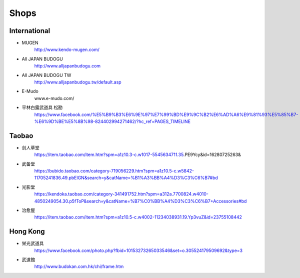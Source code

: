 ﻿******************************************************
Shops
******************************************************

International
==================

- MUGEN
	| http://www.kendo-mugen.com/

- All JAPAN BUDOGU
	| http://www.alljapanbudogu.com

- All JAPAN BUDOGU TW
	| http://www.alljapanbudogu.tw/default.asp

- E-Mudo
	| www.e-mudo.com/
	
- 平林白露武道具 松勘 
	| https://www.facebook.com/%E5%B9%B3%E6%9E%97%E7%99%BD%E9%9C%B2%E6%AD%A6%E9%81%93%E5%85%B7-%E6%9D%BE%E5%8B%98-824402994271462/?hc_ref=PAGES_TIMELINE

	
Taobao
==================
- 剑人草堂
	| https://item.taobao.com/item.htm?spm=a1z10.3-c.w1017-5545634711.35.PE9Ycy&id=16280725263&

- 武备堂
	| https://bubido.taobao.com/category-719056229.htm?spm=a1z10.5-c.w5842-11705241836.49.pbElGN&search=y&catName=%B1%A3%BB%A4%D3%C3%C6%B7#bd

- 光影堂
	| https://kendoka.taobao.com/category-341491752.htm?spm=a312a.7700824.w4010-4850249054.30.p5fToP&search=y&catName=%B7%C0%BB%A4%D3%C3%C6%B7+Accessories#bd

- 治愈屋
	| https://item.taobao.com/item.htm?spm=a1z10.5-c.w4002-11234038931.19.Yp3vuZ&id=23755108442

	
Hong Kong
==================
- 栄光武道具
	| https://www.facebook.com/photo.php?fbid=10153273265033546&set=o.305524179509692&type=3

- 武道館
	| http://www.budokan.com.hk/chi/frame.htm
